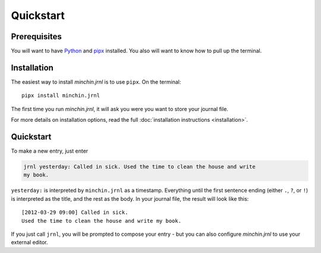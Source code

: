 Quickstart
==========

Prerequisites
-------------

You will want to have `Python <https://www.python.org/downloads/>`_ and `pipx
<https://pypa.github.io/pipx/installation/>`_ installed. You also will want to
know how to pull up the terminal.


Installation
------------

The easiest way to install *minchin.jrnl* is to use ``pipx``. On the terminal::

    pipx install minchin.jrnl

The first time you run *minchin.jrnl*, it will ask you were you want to store
your journal file.

For more details on installation options, read the full :doc:`installation
instructions <installation>`.

Quickstart
----------

To make a new entry, just enter

.. code:: sh

   jrnl yesterday: Called in sick. Used the time to clean the house and write
   my book.

``yesterday:`` is interpreted by ``minchin.jrnl`` as a timestamp. Everything
until the first sentence ending (either ``.``, ``?``, or ``!``) is interpreted
as the title, and the rest as the body. In your journal file, the result will
look like this:

::

   [2012-03-29 09:00] Called in sick.
   Used the time to clean the house and write my book.

If you just call ``jrnl``, you will be prompted to compose your entry - but you
can also configure *minchin.jrnl* to use your external editor.
